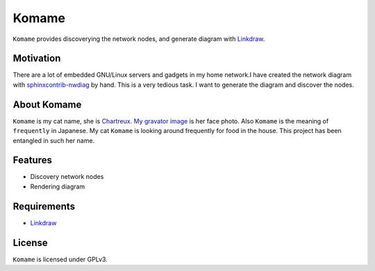 ========
 Komame
========


``Komame`` provides discoverying the network nodes, and generate diagram
with `Linkdraw <https://github.com/mtoshi/linkdraw>`_.

Motivation
==========

There are a lot of embedded GNU/Linux servers and gadgets in my home network.I have created the network diagram with `sphinxcontrib-nwdiag <http://blockdiag.com/en/nwdiag/sphinxcontrib.html>`_ by hand. This is a very tedious task. I want to generate the diagram and discover the nodes.

About Komame
============

``Komame`` is my cat name, she is `Chartreux <http://en.wikipedia.org/wiki/Chartreux>`_. `My gravator image <http://gravatar.com/mkouhei>`_ is her face photo.
Also ``Komame`` is the meaning of ``frequently`` in Japanese. My cat ``Komame`` is looking around frequently for food in the house. This project has been entangled in such her name.

..
  image:: https://secure.travis-ci.org/mkouhei/komame.png
  :target: http://travis-ci.org/mkouhei/komame
  image:: https://coveralls.io/repos/mkouhei/komame/badge.png?branch=master
  :target: https://coveralls.io/r/mkouhei/komame?branch=master
  image:: https://readthedocs.org/projects/komame/badge/?version=latest
  :target: https://readthedocs.org/projects/komame/?badge=latest
  :alt: Documentation Status

  Documentation
  =============
   
  http://komame.readthedocs.org/

Features
========

* Discovery network nodes
* Rendering diagram

Requirements
============

.. * Golang >= 1.2

* `Linkdraw <https://github.com/mtoshi/linkdraw>`_

License
=======

``Komame`` is licensed under GPLv3.
